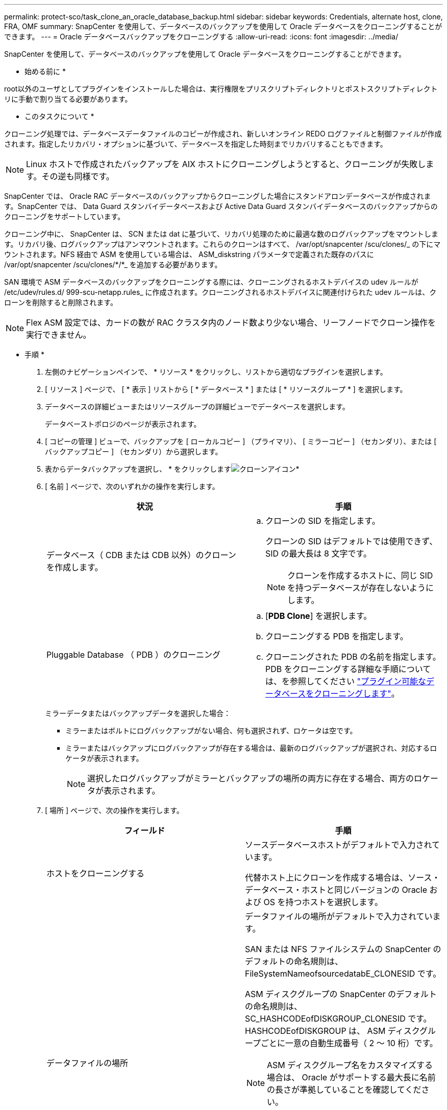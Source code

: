 ---
permalink: protect-sco/task_clone_an_oracle_database_backup.html 
sidebar: sidebar 
keywords: Credentials, alternate host, clone, FRA, OMF 
summary: SnapCenter を使用して、データベースのバックアップを使用して Oracle データベースをクローニングすることができます。 
---
= Oracle データベースバックアップをクローニングする
:allow-uri-read: 
:icons: font
:imagesdir: ../media/


[role="lead"]
SnapCenter を使用して、データベースのバックアップを使用して Oracle データベースをクローニングすることができます。

* 始める前に *

root以外のユーザとしてプラグインをインストールした場合は、実行権限をプリスクリプトディレクトリとポストスクリプトディレクトリに手動で割り当てる必要があります。

* このタスクについて *

クローニング処理では、データベースデータファイルのコピーが作成され、新しいオンライン REDO ログファイルと制御ファイルが作成されます。指定したリカバリ・オプションに基づいて、データベースを指定した時刻までリカバリすることもできます。


NOTE: Linux ホストで作成されたバックアップを AIX ホストにクローニングしようとすると、クローニングが失敗します。その逆も同様です。

SnapCenter では、 Oracle RAC データベースのバックアップからクローニングした場合にスタンドアロンデータベースが作成されます。SnapCenter では、 Data Guard スタンバイデータベースおよび Active Data Guard スタンバイデータベースのバックアップからのクローニングをサポートしています。

クローニング中に、 SnapCenter は、 SCN または dat に基づいて、リカバリ処理のために最適な数のログバックアップをマウントします。リカバリ後、ログバックアップはアンマウントされます。これらのクローンはすべて、 /var/opt/snapcenter /scu/clones/_ の下にマウントされます。NFS 経由で ASM を使用している場合は、 ASM_diskstring パラメータで定義された既存のパスに /var/opt/snapcenter /scu/clones/*/*_ を追加する必要があります。

SAN 環境で ASM データベースのバックアップをクローニングする際には、クローニングされるホストデバイスの udev ルールが /etc/udev/rules.d/ 999-scu-netapp.rules_ に作成されます。クローニングされるホストデバイスに関連付けられた udev ルールは、クローンを削除すると削除されます。


NOTE: Flex ASM 設定では、カードの数が RAC クラスタ内のノード数より少ない場合、リーフノードでクローン操作を実行できません。

* 手順 *

. 左側のナビゲーションペインで、 * リソース * をクリックし、リストから適切なプラグインを選択します。
. [ リソース ] ページで、 [ * 表示 ] リストから [ * データベース * ] または [ * リソースグループ * ] を選択します。
. データベースの詳細ビューまたはリソースグループの詳細ビューでデータベースを選択します。
+
データベーストポロジのページが表示されます。

. [ コピーの管理 ] ビューで、バックアップを [ ローカルコピー ] （プライマリ）、 [ ミラーコピー ] （セカンダリ）、または [ バックアップコピー ] （セカンダリ）から選択します。
. 表からデータバックアップを選択し、 * をクリックしますimage:../media/clone_icon.gif["クローンアイコン"]*
. [ 名前 ] ページで、次のいずれかの操作を実行します。
+
|===
| 状況 | 手順 


 a| 
データベース（ CDB または CDB 以外）のクローンを作成します。
 a| 
.. クローンの SID を指定します。
+
クローンの SID はデフォルトでは使用できず、 SID の最大長は 8 文字です。

+

NOTE: クローンを作成するホストに、同じ SID を持つデータベースが存在しないようにします。





 a| 
Pluggable Database （ PDB ）のクローニング
 a| 
.. [*PDB Clone*] を選択します。
.. クローニングする PDB を指定します。
.. クローニングされた PDB の名前を指定します。
PDB をクローニングする詳細な手順については、を参照してください link:../protect-sco/task_clone_a_pluggable_database.html["プラグイン可能なデータベースをクローニングします"^]。


|===
+
ミラーデータまたはバックアップデータを選択した場合：

+
** ミラーまたはボルトにログバックアップがない場合、何も選択されず、ロケータは空です。
** ミラーまたはバックアップにログバックアップが存在する場合は、最新のログバックアップが選択され、対応するロケータが表示されます。
+

NOTE: 選択したログバックアップがミラーとバックアップの場所の両方に存在する場合、両方のロケータが表示されます。



. [ 場所 ] ページで、次の操作を実行します。
+
|===
| フィールド | 手順 


 a| 
ホストをクローニングする
 a| 
ソースデータベースホストがデフォルトで入力されています。

代替ホスト上にクローンを作成する場合は、ソース・データベース・ホストと同じバージョンの Oracle および OS を持つホストを選択します。



 a| 
データファイルの場所
 a| 
データファイルの場所がデフォルトで入力されています。

SAN または NFS ファイルシステムの SnapCenter のデフォルトの命名規則は、 FileSystemNameofsourcedatabE_CLONESID です。

ASM ディスクグループの SnapCenter のデフォルトの命名規則は、 SC_HASHCODEofDISKGROUP_CLONESID です。HASHCODEofDISKGROUP は、 ASM ディスクグループごとに一意の自動生成番号（ 2 ～ 10 桁）です。


NOTE: ASM ディスクグループ名をカスタマイズする場合は、 Oracle がサポートする最大長に名前の長さが準拠していることを確認してください。

別のパスを指定する場合は、クローンデータベースのデータファイルマウントポイントまたは ASM ディスクグループ名を入力する必要があります。データファイルパスをカスタマイズする場合は、制御ファイルと REDO ログファイルの ASM ディスクグループ名またはファイルシステムも、データファイルに使用されている名前か、既存の ASM ディスクグループまたはファイルシステムに変更する必要があります。



 a| 
制御ファイル
 a| 
制御ファイルのパスがデフォルトで入力されています。

制御ファイルは、データファイルと同じ ASM ディスクグループまたはファイルシステムに配置されます。制御ファイルのパスを無効にする場合は、別の制御ファイルのパスを指定します。


NOTE: ファイルシステムまたは ASM ディスクグループがホストに存在する必要があります。

デフォルトでは、制御ファイルの数はソースデータベースの数と同じになります。制御ファイルの数は変更できますが、データベースをクローニングするには少なくとも 1 つの制御ファイルが必要です。

制御ファイルのパスを、ソースデータベースとは異なるファイルシステム（既存）にカスタマイズできます。



 a| 
REDO ログ
 a| 
redo ログファイルグループ、パス、およびサイズがデフォルトで入力されています。

REDO ログは、クローンデータベースのデータファイルと同じ ASM ディスクグループまたはファイルシステムに配置されます。REDO ログファイルのパスを上書きする場合は、ソースデータベースとは別のファイルシステムに REDO ログファイルのパスをカスタマイズできます。


NOTE: 新しいファイルシステムまたは ASM ディスクグループがホストに存在する必要があります。

デフォルトでは、 Redo ロググループの数、 Redo ログファイルのサイズはソースデータベースのサイズと同じになります。次のパラメータを変更できます。

** Redo ロググループの数



NOTE: データベースをクローニングするには、少なくとも 2 つの REDO ロググループが必要です。

** 各グループの REDO ログファイルとそのパス
+
REDO ログファイルのパスを、ソースデータベースとは別のファイルシステム（既存）にカスタマイズできます。




NOTE: データベースをクローニングするには、 Redo ロググループに少なくとも 1 つの REDO ログファイルが必要です。

** Redo ログファイルのサイズ


|===
. [Credentials] ページで、次の操作を実行します。
+
|===
| フィールド | 手順 


 a| 
sys ユーザのクレデンシャル名
 a| 
クローンデータベースのシステムユーザパスワードを定義するために使用するクレデンシャルを選択します。

ターゲットホストの sqlnet.ora ファイルで SQLNET.authentication_services が none に設定されている場合は、 SnapCenter GUI で Credential として *None を選択しないでください。



 a| 
ASM インスタンス資格情報名
 a| 
クローンホスト上の ASM インスタンスへの接続に対して OS 認証が有効な場合は、「 * なし」を選択します。

それ以外の場合は、「 'sys' 」ユーザまたはクローン・ホストに適用可能な「 'ysasm' 」権限を持つユーザで構成された Oracle ASM クレデンシャルを選択します。

|===
+
Oracle ホーム、ユーザ名、およびグループの詳細が、ソースデータベースから自動的に入力されます。この値は、クローンを作成するホストの Oracle 環境に基づいて変更できます。

. PreOps ページで、次の手順を実行します。
+
.. クローニング処理の前に実行するプリスクリプトのパスと引数を入力します。
+
プリスクリプトは、 _ /var/opt/snapcenter /spl/scripts_or 内のいずれかのフォルダに保存する必要があります。デフォルトでは、 /var/opt/snapcenter /spl/scripts_path が読み込まれます。このパス内の任意のフォルダにスクリプトを配置した場合は、スクリプトが配置されているフォルダまでの完全なパスを指定する必要があります。

+
SnapCenter では、プリスクリプトとポストスクリプトを実行する際に、事前定義された環境変数を使用できます。 link:../protect-sco/predefined-environment-variables-prescript-postscript-clone.html["詳細はこちら。"^]

.. Database Parameter settings セクションで、データベースの初期化に使用される、すでに入力されているデータベースパラメータの値を変更します。
+
* をクリックすると、パラメータを追加できますimage:../media/add_policy_from_resourcegroup.gif[""]*

+
Oracle Standard Edition を使用していて、データベースがアーカイブログモードで実行されている場合、またはアーカイブ REDO ログからデータベースをリストアする場合は、パラメータを追加してパスを指定します。

+
*** LOG_ARCHIVE _ dest の略
*** log_archive_duplex_dest
+

NOTE: Fast Recovery Area （ FRA ）は、すでに格納されているデータベースパラメータに定義されていません。関連パラメータを追加することで、 FRA を構成できます。

+

NOTE: LOG_ARCHIVE のデフォルト値は $ORACLE_HOME/clone_sid で、クローンデータベースのアーカイブログはこの場所に作成されます。log_archive_dest_1 パラメータを削除した場合、アーカイブ・ログの場所は Oracle によって決定されます。log_archive_dest_1 を編集して、アーカイブ・ログの新しい場所を定義できます。ただし、ファイル・システムまたはディスク・グループが、ホスト上に存在し、使用可能になっている必要があります。



.. [*Reset] をクリックして、データベースパラメータのデフォルト設定を取得します。


. PostOps ページで、 * Recover database * および * Until Cancel * がデフォルトで選択されて、クローンデータベースのリカバリを実行します。
+
SnapCenter は、クローニング用に選択されたデータバックアップ後に、破損していない一連のアーカイブログを含む最新のログバックアップをマウントすることによってリカバリを実行します。セカンダリストレージでクローンを実行するには、プライマリストレージでログとデータのバックアップを実行し、セカンダリストレージでログとデータのバックアップを実行する必要があります。

+
SnapCenter が適切なログ・バックアップを検出できない場合は、 [ データベースのリカバリ * ] および [ キャンセルまで * ] オプションは選択されません。外部アーカイブログの場所を指定する： * でログバックアップを使用できない場合は、外部アーカイブログの場所を指定します。 *複数のログの場所を指定できます。

+

NOTE: フラッシュリカバリ領域（ FRA ）と Oracle Managed Files （ OMF ）をサポートするように設定されているソースデータベースをクローニングする場合は、リカバリのログデスティネーションも OMF ディレクトリ構造に従っている必要があります。

+
ソースデータベースが Data Guard スタンバイデータベースまたは Active Data Guard スタンバイデータベースの場合、 PostOps ページは表示されません。Data Guard スタンバイデータベースまたは Active Data Guard スタンバイデータベースの場合、 SnapCenter には SnapCenter GUI でリカバリのタイプを選択するオプションはありませんが、ログを適用せずに、 Cancel リカバリタイプを使用してデータベースをリカバリします。

+
|===
| フィールド名 | 説明 


 a| 
キャンセルするまで
 a| 
SnapCenter は、クローニング用に選択されたデータバックアップのあとに、アーカイブログの連続が解除された最新のログバックアップをマウントすることによってリカバリを実行します。    クローンデータベースは、欠落または破損したログファイルまでリカバリされます。



 a| 
日付と時刻
 a| 
SnapCenter は、指定された日時までデータベースをリカバリします。指定できる形式は、 mm/dd/yyyy hh:mm:ss です


NOTE: 時刻は 24 時間形式で指定できます。



 a| 
Until SCN （システム変更番号）
 a| 
SnapCenter は、指定された System Change Number （ SCN ）までデータベースをリカバリします。



 a| 
外部アーカイブログの場所を指定します
 a| 
データベースが ARCHIVELOG モードで実行されている場合、 SnapCenter は、指定した SCN または選択した日時に基づいて、最適な数のログバックアップを特定してマウントします。

外部アーカイブログの場所を指定することもできます。


NOTE: キャンセルするまでログバックアップを選択した場合、 SnapCenter は自動的にはログバックアップを識別してマウントしません。



 a| 
新しい DBID を作成します
 a| 
デフォルトでは、 * 新しい DBID * を作成チェック・ボックスが選択され、ソース・データベースとは別の、クローン・データベースに一意の番号（ DBID ）が生成されます。

ソースデータベースの DBID をクローンデータベースに割り当てる場合は、このチェックボックスをオフにします。このシナリオでは、ソースデータベースがすでに登録されている外部の RMAN カタログにクローニングされたデータベースを登録する場合に、処理が失敗します。



 a| 
一時表領域用の tempfile を作成します
 a| 
クローニングされたデータベースのデフォルトの一時表領域に対して一時ファイルを作成する場合は、チェックボックスをオンにします。

このチェックボックスをオフにすると、 tempfile を使用せずにデータベースクローンが作成されます。



 a| 
クローン作成時に適用する SQL エントリを入力します
 a| 
クローン作成時に適用する SQL エントリを追加します。



 a| 
クローニング処理のあとに実行するスクリプトを入力します
 a| 
クローニング処理の実行後に実行するポストスクリプトのパスと引数を指定します。

PostScript は /var/opt/snapcenter /spl/scripts_or に保存するか、このパス内の任意のフォルダに保存する必要があります。デフォルトでは、 /var/opt/snapcenter /spl/scripts_path が読み込まれます。

このパス内の任意のフォルダにスクリプトを配置した場合は、スクリプトが配置されているフォルダまでの完全なパスを指定する必要があります。


NOTE: クローニング処理が失敗した場合、ポストスクリプトは実行されず、クリーンアップアクティビティは直接トリガーされます。

|===
. [ 通知 ] ページの [ 電子メールの設定 *] ドロップダウンリストから、電子メールを送信するシナリオを選択します。
+
また、送信者と受信者の E メールアドレス、および E メールの件名を指定する必要があります。実行したクローン処理のレポートを添付する場合は、 * ジョブレポートの添付 * を選択します。

+

NOTE: E メール通知を利用する場合は、 GUI または PowerShell コマンド Set-SmtpServer を使用して、 SMTP サーバの詳細を指定しておく必要があります。

. 概要を確認し、 [ 完了 ] をクリックします。
+

NOTE: クローニング処理の一環としてリカバリを実行する場合は、リカバリが失敗してもクローンが作成され、警告が表示されます。このクローンに対して手動リカバリを実行することで、クローンデータベースの整合性を確保できます。

. 操作の進行状況を監視するには、 * Monitor * > * Jobs * をクリックします。


* 結果 *

データベースをクローニングしたあとにリソースページを更新すると、クローンデータベースが、バックアップに使用できるリソースの 1 つとしてリストに追加されます。クローンデータベースは、標準バックアップワークフローを使用して他のデータベースと同様に保護することも、リソースグループ（新規作成または既存）に含めることもできます。クローニングされたデータベースは、さらにクローニング（クローンのクローニング）が可能です。

クローニング後は、クローンデータベースの名前を絶対に変更しないでください。


NOTE: クローニング中にリカバリを実行しなかった場合は、不適切なリカバリが原因でクローンデータベースのバックアップが失敗し、手動によるリカバリが必要になることがあります。また、アーカイブログが格納されたデフォルトの場所がネットアップ以外のストレージにある場合や、ストレージシステムに SnapCenter が設定されていない場合も、ログバックアップが失敗することがあります。

AIX のセットアップでは、 lkdev コマンドを使用して、クローニングされたデータベースが存在するディスクの名前をロックし、 rendev コマンドを使用して変更できます。

デバイスをロックしたり名前を変更したりしても、クローンの削除処理には影響しません。SAN デバイス上に構築された AIX LVM レイアウトの場合、クローニングされた SAN デバイスではデバイスの名前変更はサポートされません。

* 詳細はこちら *

* https://kb.netapp.com/Advice_and_Troubleshooting/Data_Protection_and_Security/SnapCenter/ORA-00308%3A_cannot_open_archived_log_ORA_LOG_arch1_123_456789012.arc["リストアまたはクローニングが失敗して ORA-00308 エラーメッセージが表示されます"^]
* https://kb.netapp.com/Advice_and_Troubleshooting/Data_Protection_and_Security/SnapCenter/Failed_to_recover_a_cloned_database["クローンデータベースをリカバリできませんでした"^]
* https://kb.netapp.com/Advice_and_Troubleshooting/Data_Protection_and_Security/SnapCenter/What_are_the_customizable_parameters_for_backup_restore_and_clone_operations_on_AIX_systems["AIX システムでのバックアップ、リストア、クローニングの各処理のパラメータをカスタマイズできます"^]

